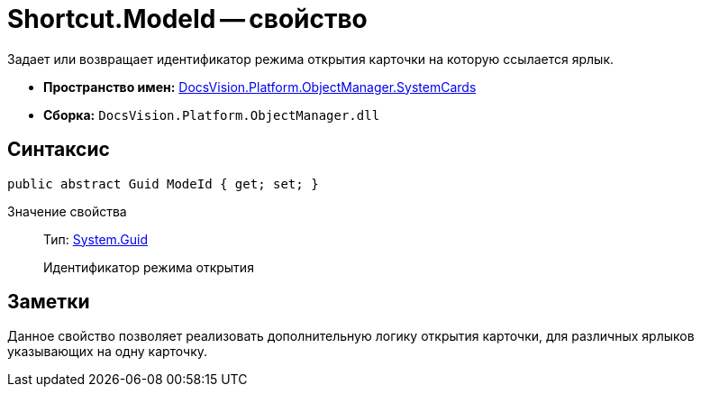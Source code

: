 = Shortcut.ModeId -- свойство

Задает или возвращает идентификатор режима открытия карточки на которую ссылается ярлык.

* *Пространство имен:* xref:api/DocsVision/Platform/ObjectManager/SystemCards/SystemCards_NS.adoc[DocsVision.Platform.ObjectManager.SystemCards]
* *Сборка:* `DocsVision.Platform.ObjectManager.dll`

== Синтаксис

[source,csharp]
----
public abstract Guid ModeId { get; set; }
----

Значение свойства::
Тип: http://msdn.microsoft.com/ru-ru/library/system.guid.aspx[System.Guid]
+
Идентификатор режима открытия

== Заметки

Данное свойство позволяет реализовать дополнительную логику открытия карточки, для различных ярлыков указывающих на одну карточку.
